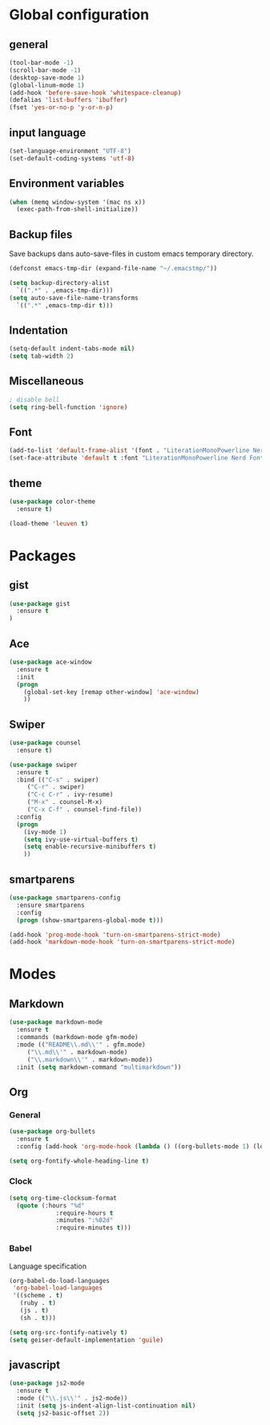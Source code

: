 #+STARTUP: content

* Global configuration
** general
#+BEGIN_SRC emacs-lisp
  (tool-bar-mode -1)
  (scroll-bar-mode -1)
  (desktop-save-mode 1)
  (global-linum-mode 1)
  (add-hook 'before-save-hook 'whitespace-cleanup)
  (defalias 'list-buffers 'ibuffer)
  (fset 'yes-or-no-p 'y-or-n-p)
#+END_SRC

** input language
#+BEGIN_SRC emacs-lisp
  (set-language-environment "UTF-8")
  (set-default-coding-systems 'utf-8)
#+END_SRC

** Environment variables
#+BEGIN_SRC emacs-lisp
  (when (memq window-system '(mac ns x))
    (exec-path-from-shell-initialize))
#+END_SRC

** Backup files
Save backups dans auto-save-files in custom emacs temporary directory.

#+BEGIN_SRC emacs-lisp
  (defconst emacs-tmp-dir (expand-file-name "~/.emacstmp/"))

  (setq backup-directory-alist
	`((".*" . ,emacs-tmp-dir)))
  (setq auto-save-file-name-transforms
	`((".*" ,emacs-tmp-dir t)))
#+END_SRC

** Indentation
#+BEGIN_SRC lisp
  (setq-default indent-tabs-mode nil)
  (setq tab-width 2)
#+END_SRC

** Miscellaneous
#+BEGIN_SRC emacs-lisp
  ; disable bell
  (setq ring-bell-function 'ignore)
#+END_SRC

** Font
#+BEGIN_SRC emacs-lisp
  (add-to-list 'default-frame-alist '(font . "LiterationMonoPowerline Nerd Font 13"))
  (set-face-attribute 'default t :font "LiterationMonoPowerline Nerd Font 13")
#+END_SRC

** theme
#+BEGIN_SRC emacs-lisp
  (use-package color-theme
    :ensure t)

  (load-theme 'leuven t)
#+END_SRC

* Packages
** gist
   #+BEGIN_SRC emacs-lisp
     (use-package gist
       :ensure t
     )
   #+END_SRC

** Ace
#+BEGIN_SRC emacs-lisp
  (use-package ace-window
    :ensure t
    :init
    (progn
      (global-set-key [remap other-window] 'ace-window)
      ))
#+END_SRC

** Swiper
#+BEGIN_SRC emacs-lisp
(use-package counsel
  :ensure t)

(use-package swiper
  :ensure t
  :bind (("C-s" . swiper)
	 ("C-r" . swiper)
	 ("C-c C-r" . ivy-resume)
	 ("M-x" . counsel-M-x)
	 ("C-x C-f" . counsel-find-file))
  :config
  (progn
    (ivy-mode 1)
    (setq ivy-use-virtual-buffers t)
    (setq enable-recursive-minibuffers t)
    ))
#+END_SRC

** smartparens
#+BEGIN_SRC emacs-lisp
  (use-package smartparens-config
    :ensure smartparens
    :config
    (progn (show-smartparens-global-mode t)))

  (add-hook 'prog-mode-hook 'turn-on-smartparens-strict-mode)
  (add-hook 'markdown-mode-hook 'turn-on-smartparens-strict-mode)
#+END_SRC

* Modes
** Markdown
#+BEGIN_SRC emacs-lisp
  (use-package markdown-mode
    :ensure t
    :commands (markdown-mode gfm-mode)
    :mode (("README\\.md\\'" . gfm.mode)
	   ("\\.md\\'" . markdown-mode)
	   ("\\.markdown\\'" . markdown-mode))
    :init (setq markdown-command "multimarkdown"))
#+END_SRC

** Org
*** General
#+BEGIN_SRC emacs-lisp
  (use-package org-bullets
    :ensure t
    :config (add-hook 'org-mode-hook (lambda () ((org-bullets-mode 1) (load-theme 'leuven)))

  (setq org-fontify-whole-heading-line t)
#+END_SRC

*** Clock
#+BEGIN_SRC emacs-lisp
  (setq org-time-clocksum-format
	(quote (:hours "%d"
		       :require-hours t
		       :minutes ":%02d"
		       :require-minutes t)))
#+END_SRC

*** Babel
Language specification
#+BEGIN_SRC emacs-lisp
  (org-babel-do-load-languages
   'org-babel-load-languages
   '((scheme . t)
     (ruby . t)
     (js . t)
     (sh . t)))

  (setq org-src-fontify-natively t)
  (setq geiser-default-implementation 'guile)
#+END_SRC

** javascript
#+BEGIN_SRC emacs-lisp
  (use-package js2-mode
    :ensure t
    :mode (("\\.js\\'" . js2-mode))
    :init (setq js-indent-align-list-continuation nil)
    (setq js2-basic-offset 2))
#+END_SRC
